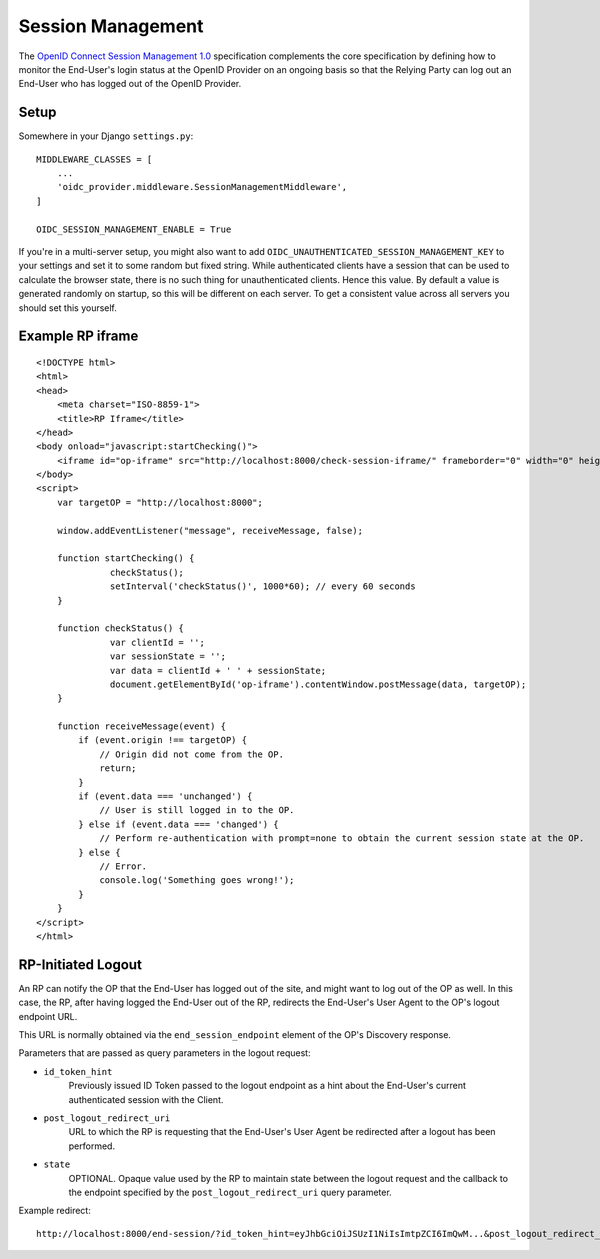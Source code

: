 .. _sessionmanagement:

Session Management
##################

The `OpenID Connect Session Management 1.0 <https://openid.net/specs/openid-connect-session-1_0.html>`_ specification complements the core specification by defining how to monitor the End-User's login status at the OpenID Provider on an ongoing basis so that the Relying Party can log out an End-User who has logged out of the OpenID Provider.


Setup
=====

Somewhere in your Django ``settings.py``::

    MIDDLEWARE_CLASSES = [
        ...
        'oidc_provider.middleware.SessionManagementMiddleware',
    ]

    OIDC_SESSION_MANAGEMENT_ENABLE = True


If you're in a multi-server setup, you might also want to add ``OIDC_UNAUTHENTICATED_SESSION_MANAGEMENT_KEY`` to your settings and set it to some random but fixed string. While authenticated clients have a session that can be used to calculate the browser state, there is no such thing for unauthenticated clients. Hence this value. By default a value is generated randomly on startup, so this will be different on each server. To get a consistent value across all servers you should set this yourself.


Example RP iframe
=================

::

    <!DOCTYPE html>
    <html>
    <head>
        <meta charset="ISO-8859-1">
        <title>RP Iframe</title>
    </head>
    <body onload="javascript:startChecking()">
        <iframe id="op-iframe" src="http://localhost:8000/check-session-iframe/" frameborder="0" width="0" height="0"></iframe>
    </body>
    <script>
        var targetOP = "http://localhost:8000";

        window.addEventListener("message", receiveMessage, false);

        function startChecking() {
                  checkStatus();
                  setInterval('checkStatus()', 1000*60); // every 60 seconds
        }

        function checkStatus() {
                  var clientId = '';
                  var sessionState = '';
                  var data = clientId + ' ' + sessionState;
                  document.getElementById('op-iframe').contentWindow.postMessage(data, targetOP);
        }

        function receiveMessage(event) {
            if (event.origin !== targetOP) {
                // Origin did not come from the OP.
                return;
            }
            if (event.data === 'unchanged') {
                // User is still logged in to the OP.
            } else if (event.data === 'changed') {
                // Perform re-authentication with prompt=none to obtain the current session state at the OP.
            } else {
                // Error.
                console.log('Something goes wrong!');
            }
        }
    </script>
    </html>

RP-Initiated Logout
===================

An RP can notify the OP that the End-User has logged out of the site, and might want to log out of the OP as well. In this case, the RP, after having logged the End-User out of the RP, redirects the End-User's User Agent to the OP's logout endpoint URL.

This URL is normally obtained via the ``end_session_endpoint`` element of the OP's Discovery response.

Parameters that are passed as query parameters in the logout request:

* ``id_token_hint``
    Previously issued ID Token passed to the logout endpoint as a hint about the End-User's current authenticated session with the Client.
* ``post_logout_redirect_uri``
    URL to which the RP is requesting that the End-User's User Agent be redirected after a logout has been performed.
* ``state``
    OPTIONAL. Opaque value used by the RP to maintain state between the logout request and the callback to the endpoint specified by the ``post_logout_redirect_uri`` query parameter.

Example redirect::

    http://localhost:8000/end-session/?id_token_hint=eyJhbGciOiJSUzI1NiIsImtpZCI6ImQwM...&post_logout_redirect_uri=http://rp.example.com/logged-out/&state=c91c03ea6c46a86
